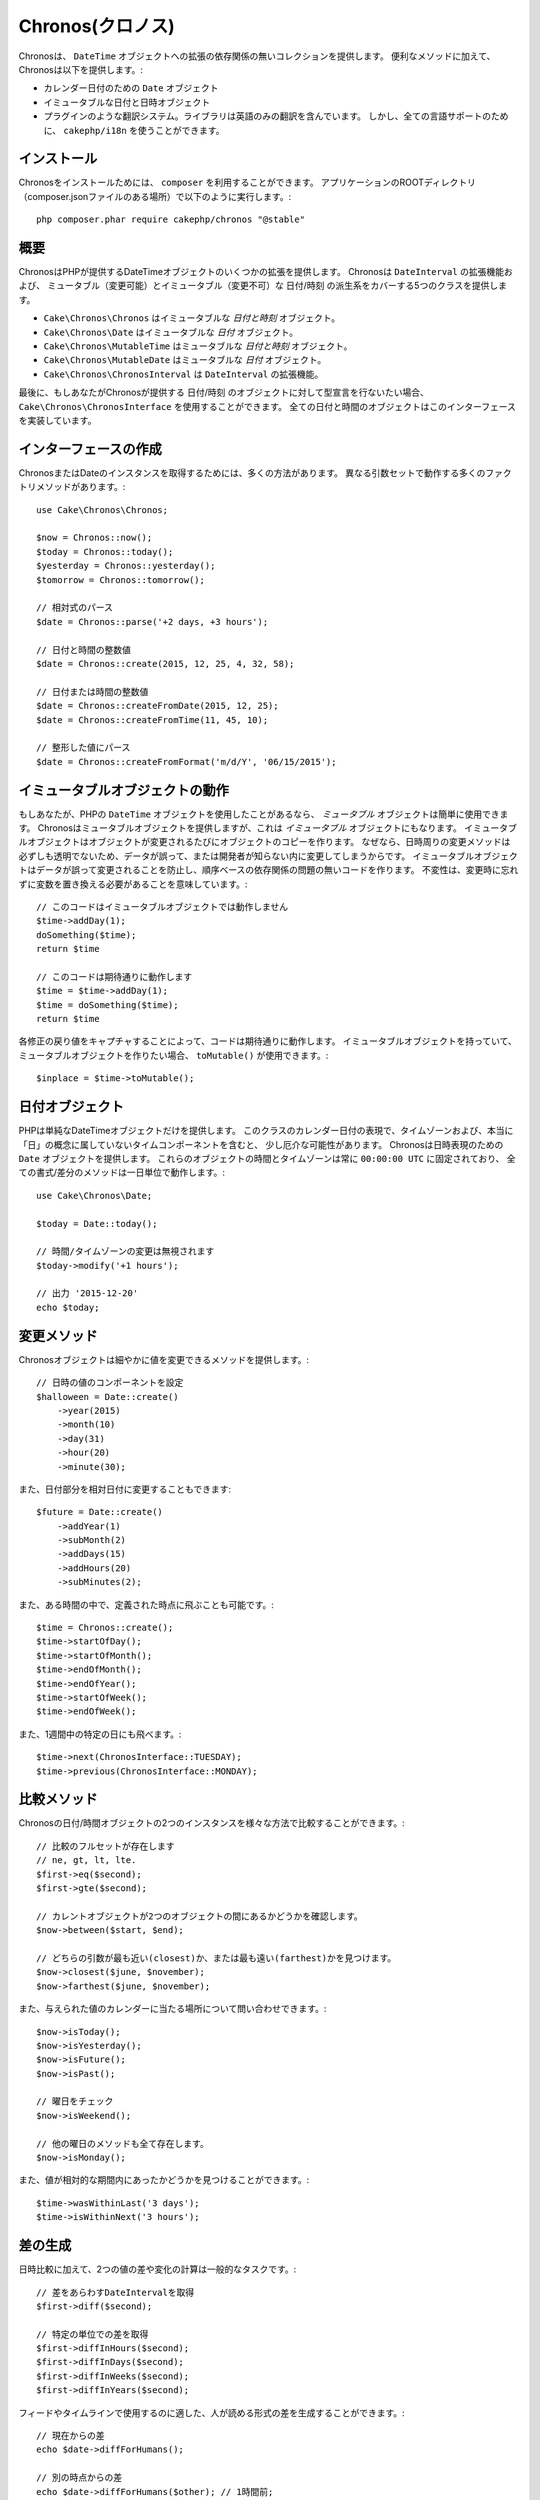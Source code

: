 ..
  Chronos

Chronos(クロノス)
=================

..
  Chronos provides a zero-dependency collection of extensions to the ``DateTime``
  object. In addition to convenience methods, Chronos provides:

Chronosは、 ``DateTime`` オブジェクトへの拡張の依存関係の無いコレクションを提供します。
便利なメソッドに加えて、Chronosは以下を提供します。:

..
  * ``Date`` objects for representing calendar dates.
  * Immutable date and datetime objects.
  * A pluggable translation system. Only English translations are included in the
    library. However, ``cakephp/i18n`` can be used for full language support.

* カレンダー日付のための ``Date`` オブジェクト
* イミュータブルな日付と日時オブジェクト
* プラグインのような翻訳システム。ライブラリは英語のみの翻訳を含んでいます。
  しかし、全ての言語サポートのために、 ``cakephp/i18n`` を使うことができます。

..
  Installation

インストール
------------

..
  To install Chronos, you should use ``composer``. From your
  application's ROOT directory (where composer.json file is located) run the
  following::

Chronosをインストールためには、 ``composer`` を利用することができます。
アプリケーションのROOTディレクトリ（composer.jsonファイルのある場所）で以下のように実行します。::

    php composer.phar require cakephp/chronos "@stable"

..
  Overview

概要
----

..
  Chronos provides a number of extensions to the DateTime objects provided by PHP.
  Chronos provides 5 classes that cover mutable and immutable date/time variants
  and extensions to ``DateInterval``.

ChronosはPHPが提供するDateTimeオブジェクトのいくつかの拡張を提供します。
Chronosは ``DateInterval`` の拡張機能および、
ミュータブル（変更可能）とイミュータブル（変更不可）な 日付/時刻 の派生系をカバーする5つのクラスを提供します。

..
  * ``Cake\Chronos\Chronos`` is an immutable *date and time* object.
  * ``Cake\Chronos\Date`` is a immutable *date* object.
  * ``Cake\Chronos\MutableTime`` is a mutable *date and time* object.
  * ``Cake\Chronos\MutableDate`` is a mutable *date* object.
  * ``Cake\Chronos\ChronosInterval`` is an extension to the ``DateInterval``
    object.

* ``Cake\Chronos\Chronos`` はイミュータブルな *日付と時刻* オブジェクト。
* ``Cake\Chronos\Date`` はイミュータブルな *日付* オブジェクト。
* ``Cake\Chronos\MutableTime`` はミュータブルな *日付と時刻* オブジェクト。
* ``Cake\Chronos\MutableDate`` はミュータブルな *日付* オブジェクト。
* ``Cake\Chronos\ChronosInterval`` は ``DateInterval`` の拡張機能。

..
  Lastly, if you want to typehint against Chronos-provided date/time objects you
  should use ``Cake\Chronos\ChronosInterface``. All of the date and time objects
  implement this interface.

最後に、もしあなたがChronosが提供する 日付/時刻 のオブジェクトに対して型宣言を行ないたい場合、
``Cake\Chronos\ChronosInterface`` を使用することができます。
全ての日付と時間のオブジェクトはこのインターフェースを実装しています。

..
  Creating Instances

インターフェースの作成
----------------------

..
  There are many ways to get an instance of Chronos or Date. There are a number of
  factory methods that work with different argument sets::
..
      // Parse relative expressions
      // Date and time integer values.
      // Date or time integer values.
      // Parse formatted values.

ChronosまたはDateのインスタンスを取得するためには、多くの方法があります。
異なる引数セットで動作する多くのファクトリメソッドがあります。::

    use Cake\Chronos\Chronos;

    $now = Chronos::now();
    $today = Chronos::today();
    $yesterday = Chronos::yesterday();
    $tomorrow = Chronos::tomorrow();

    // 相対式のパース
    $date = Chronos::parse('+2 days, +3 hours');

    // 日付と時間の整数値
    $date = Chronos::create(2015, 12, 25, 4, 32, 58);

    // 日付または時間の整数値
    $date = Chronos::createFromDate(2015, 12, 25);
    $date = Chronos::createFromTime(11, 45, 10);

    // 整形した値にパース
    $date = Chronos::createFromFormat('m/d/Y', '06/15/2015');

..
  Working with Immutable Objects

イミュータブルオブジェクトの動作
--------------------------------

..
  If you've used PHP's ``DateTime`` objects, you're comfortable with *mutable*
  objects. Chronos offers mutable objects, but it also provides *immutable*
  objects. Immutable objects create copies of objects each time an object is
  modified. Because modifier methods around datetimes are not always transparent,
  data can be modified accidentally or without the developer knowing.
  Immutable objects prevent accidental changes to
  data, and make code free of order-based dependency issues. Immutability
  does mean that you will need to remember to replace variables when using
  modifiers::
..
      // This code doesn't work with immutable objects
      // This works like you'd expect

もしあなたが、PHPの ``DateTime`` オブジェクトを使用したことがあるなら、 *ミュータブル* オブジェクトは簡単に使用できます。
Chronosはミュータブルオブジェクトを提供しますが、これは *イミュータブル* オブジェクトにもなります。
イミュータブルオブジェクトはオブジェクトが変更されるたびにオブジェクトのコピーを作ります。
なぜなら、日時周りの変更メソッドは必ずしも透明でないため、データが誤って、または開発者が知らない内に変更してしまうからです。
イミュータブルオブジェクトはデータが誤って変更されることを防止し、順序ベースの依存関係の問題の無いコードを作ります。
不変性は、変更時に忘れずに変数を置き換える必要があることを意味しています。::

    // このコードはイミュータブルオブジェクトでは動作しません
    $time->addDay(1);
    doSomething($time);
    return $time

    // このコードは期待通りに動作します
    $time = $time->addDay(1);
    $time = doSomething($time);
    return $time

..
  By capturing the return value of each modification your code will work as
  expected. If you ever have an immutable object, and want to create a mutable
  one, you can use ``toMutable()``::

各修正の戻り値をキャプチャすることによって、コードは期待通りに動作します。
イミュータブルオブジェクトを持っていて、ミュータブルオブジェクトを作りたい場合、 ``toMutable()`` が使用できます。::

    $inplace = $time->toMutable();

..
  Date Objects

日付オブジェクト
------------------

..
  PHP only provides a single DateTime object. Representing calendar dates can be
  a bit awkward with this class as it includes timezones, and time components that
  don't really belong in the concept of a 'day'. Chronos provides a ``Date``
  object that allows you to represent dates. The time and timezone for these
  objects is always fixed to ``00:00:00 UTC`` and all formatting/difference
  methods operate at the day resolution::
..
    // Changes to the time/timezone are ignored.
    // Outputs '2015-12-20'

PHPは単純なDateTimeオブジェクトだけを提供します。
このクラスのカレンダー日付の表現で、タイムゾーンおよび、本当に「日」の概念に属していないタイムコンポーネントを含むと、
少し厄介な可能性があります。
Chronosは日時表現のための ``Date`` オブジェクトを提供します。
これらのオブジェクトの時間とタイムゾーンは常に ``00:00:00 UTC`` に固定されており、
全ての書式/差分のメソッドは一日単位で動作します。::

    use Cake\Chronos\Date;

    $today = Date::today();

    // 時間/タイムゾーンの変更は無視されます
    $today->modify('+1 hours');

    // 出力 '2015-12-20'
    echo $today;

..
  Modifier Methods

変更メソッド
------------

..
  Chronos objects provide modifier methods that let you modify the value in
  a granular way::
..
    // Set components of the datetime value.

Chronosオブジェクトは細やかに値を変更できるメソッドを提供します。::

    // 日時の値のコンポーネントを設定
    $halloween = Date::create()
        ->year(2015)
        ->month(10)
        ->day(31)
        ->hour(20)
        ->minute(30);

..
  You can also modify parts of a date relatively::

また、日付部分を相対日付に変更することもできます::

    $future = Date::create()
        ->addYear(1)
        ->subMonth(2)
        ->addDays(15)
        ->addHours(20)
        ->subMinutes(2);

..
  It is also possible to make big jumps to defined points in time::

また、ある時間の中で、定義された時点に飛ぶことも可能です。::

    $time = Chronos::create();
    $time->startOfDay();
    $time->startOfMonth();
    $time->endOfMonth();
    $time->endOfYear();
    $time->startOfWeek();
    $time->endOfWeek();

..
  Or jump to specific days of the week::

また、1週間中の特定の日にも飛べます。::

    $time->next(ChronosInterface::TUESDAY);
    $time->previous(ChronosInterface::MONDAY);

..
  Comparison Methods

比較メソッド
------------

..
  Once you have 2 instances of Chronos date/time objects you can compare them in
  a variety of ways::
..
    // Full suite of comparators exist
    // See if the current object is between two others.
    // Find which argument is closest or farthest.

Chronosの日付/時間オブジェクトの2つのインスタンスを様々な方法で比較することができます。::

    // 比較のフルセットが存在します
    // ne, gt, lt, lte.
    $first->eq($second);
    $first->gte($second);

    // カレントオブジェクトが2つのオブジェクトの間にあるかどうかを確認します。
    $now->between($start, $end);

    // どちらの引数が最も近い(closest)か、または最も遠い(farthest)かを見つけます。
    $now->closest($june, $november);
    $now->farthest($june, $november);

..
  You can also inquire about where a given value falls on the calendar::
..
    // Check the day of the week
    // All other weekday methods exist too.

また、与えられた値のカレンダーに当たる場所について問い合わせできます。::

    $now->isToday();
    $now->isYesterday();
    $now->isFuture();
    $now->isPast();

    // 曜日をチェック
    $now->isWeekend();

    // 他の曜日のメソッドも全て存在します。
    $now->isMonday();

..
  You can also find out if a value was within a relative time period::

また、値が相対的な期間内にあったかどうかを見つけることができます。::

    $time->wasWithinLast('3 days');
    $time->isWithinNext('3 hours');

..
  Generating Differences

差の生成
--------
..
  In addition to comparing datetimes, calculating differences or deltas between
  to values is a common task::
..
    // Get a DateInterval representing the difference
    // Get difference as a count of specific units.

日時比較に加えて、2つの値の差や変化の計算は一般的なタスクです。::

    // 差をあらわすDateIntervalを取得
    $first->diff($second);

    // 特定の単位での差を取得
    $first->diffInHours($second);
    $first->diffInDays($second);
    $first->diffInWeeks($second);
    $first->diffInYears($second);

..
  You can generate human readable differences suitable for use in a feed or
  timeline::
..
    // Difference from now.
    // Difference from another point in time.
    echo $date->diffForHumans($other); // 1 hour ago;

フィードやタイムラインで使用するのに適した、人が読める形式の差を生成することができます。::

    // 現在からの差
    echo $date->diffForHumans();

    // 別の時点からの差
    echo $date->diffForHumans($other); // 1時間前;

..
  Formatting Strings

フォーマットの設定
------------------

..
  Chronos provides a number of methods for displaying our outputting datetime
  objects::
..
    // Uses the format controlled by setToStringFormat()
    // Different standard formats
    // Get the quarter

Chronosは、出力した日時オブジェクトを表示するための多くのメソッドを提供します。::

    // setToStringFormat() が制御するフォーマットを使用します
    echo $date;

    // 別の標準フォーマット
    echo $time->toAtomString();      // 1975-12-25T14:15:16-05:00
    echo $time->toCookieString();    // Thursday, 25-Dec-1975 14:15:16 EST
    echo $time->toIso8601String();   // 1975-12-25T14:15:16-0500
    echo $time->toRfc822String();    // Thu, 25 Dec 75 14:15:16 -0500
    echo $time->toRfc850String();    // Thursday, 25-Dec-75 14:15:16 EST
    echo $time->toRfc1036String();   // Thu, 25 Dec 75 14:15:16 -0500
    echo $time->toRfc1123String();   // Thu, 25 Dec 1975 14:15:16 -0500
    echo $time->toRfc2822String();   // Thu, 25 Dec 1975 14:15:16 -0500
    echo $time->toRfc3339String();   // 1975-12-25T14:15:16-05:00
    echo $time->toRssString();       // Thu, 25 Dec 1975 14:15:16 -0500
    echo $time->toW3cString();       // 1975-12-25T14:15:16-05:00

    // クォーターを取得
    echo $time->toQuarter();         // 4;

..
  Extracting Date Components

日付要素の抽出
--------------

..
  Getting parts of a date object can be done by directly accessing properties::

日付オブジェクトのプロパティに直接アクセスして要素を取得することができます。::

    $time = new Chronos('2015-12-31 23:59:58');
    $time->year;    // 2015
    $time->month;   // 12
    $time->day;     // 31
    $time->hour     // 23
    $time->minute   // 59
    $time->second   // 58

..
  Other properties that can be accessed are:

以下のプロパティにもアクセスできます。::

- timezone
- timezoneName
- micro
- dayOfWeek
- dayOfMonth
- dayOfYear
- daysInMonth
- timesptamp
- quarter

..
  Testing Aids

テストの支援
------------

..
  When writing unit tests, it is helpful to fixate the current time. Chronos lets
  you fix the current time for each class. As part of your test suite's bootstrap
  process you can include the following::

単体テストを書いている時、現在時刻を固定すると便利です。Chronosは、各クラスの現在時刻を修正することができます。
テストスイートのbootstrap処理に以下を含めることができます。::

    Chronos::setTestNow(Chronos::now());
    MutableDateTime::setTestNow(MutableDateTime::now());
    Date::setTestNow(Date::now());
    MutableDate::setTestNow(MutableDate::now());

..
  This will fix the current time of all objects to be the point at which the test
  suite started.
..
  For example, if you fixate the ``Chronos`` to some moment in the past, any new
  instance of ``Chronos`` created with ``now`` or a relative time string, will be
  returned relative to the fixated time::

これでテストスイートが開始された時点で全てのオブジェクトの現在時刻を修正します。

例えば、 ``Chronos`` を過去のある瞬間に固定した場合、新たな ``Chronos`` のインスタンスが生成する ``now`` または相対時刻の文字列は、
固定された時刻の相対を返却します。::

    Chronos::setTestNow(new Chronos('1975-12-25 00:00:00'));

    $time = new Chronos(); // 1975-12-25 00:00:00
    $time = new Chronos('1 hour ago'); // 1975-12-24 23:00:00
